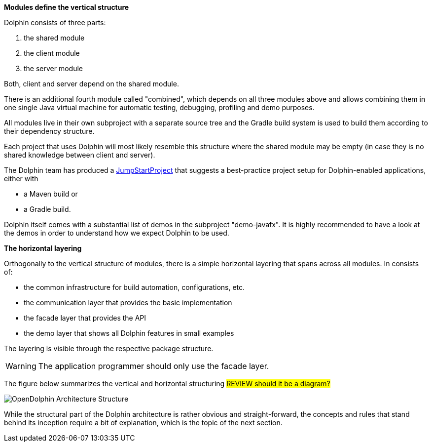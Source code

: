 *Modules define the vertical structure*

Dolphin consists of three parts:

. the shared module
. the client module
. the server module

Both, client and server depend on the shared module.

There is an additional fourth module called "combined", which
depends on all three modules above and allows combining them in one single
Java virtual machine for automatic testing, debugging, profiling and demo purposes.

All modules live in their own subproject with a separate source tree
and the Gradle build system is
used to build them according to their dependency structure.

Each project that uses Dolphin will most likely resemble this structure
where the shared module may be empty (in case they is no shared knowledge
between client and server).

The Dolphin team has produced a link:https://github.com/canoo/DolphinJumpStart[JumpStartProject]
that suggests a best-practice project setup for Dolphin-enabled applications, either with

* a Maven build or
* a Gradle build.

Dolphin itself comes with a substantial list of demos in the subproject "demo-javafx".
It is highly recommended to have a look at the demos in order to understand
how we expect Dolphin to be used.

*The horizontal layering*

Orthogonally to the vertical structure of modules, there is a simple horizontal
layering that spans across all modules. In consists of:

* the common infrastructure for build automation, configurations, etc.
* the communication layer that provides the basic implementation
* the facade layer that provides the API
* the demo layer that shows all Dolphin features in small examples

The layering is visible through the respective package structure.

WARNING: The application programmer should only use the facade layer.

The figure below summarizes the vertical and horizontal structuring
#REVIEW should it be a diagram?#

image::OpenDolphin-Architecture-Structure.png[]

While the structural part of the Dolphin architecture is rather
obvious and straight-forward, the concepts and rules that stand behind
its inception require a bit of explanation, which is the topic of the next section.